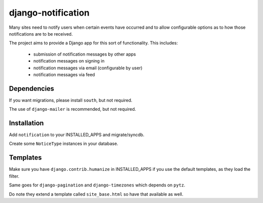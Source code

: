 django-notification
===================

Many sites need to notify users when certain events have occurred and to allow
configurable options as to how those notifications are to be received.

The project aims to provide a Django app for this sort of functionality. This
includes:

 * submission of notification messages by other apps
 * notification messages on signing in
 * notification messages via email (configurable by user)
 * notification messages via feed

Dependencies
------------

If you want migrations, please install ``south``, but not required.

The use of ``django-mailer`` is recommended, but not required.

Installation
------------

Add ``notification`` to your INSTALLED_APPS and migrate/syncdb.

Create some ``NoticeType`` instances in your database.

Templates
---------

Make sure you have ``django.contrib.humanize`` in INSTALLED_APPS
if you use the default templates, as they load the filter.

Same goes for ``django-pagination`` and ``django-timezones``
which depends on ``pytz``.

Do note they extend a template called ``site_base.html``
so have that available as well.

